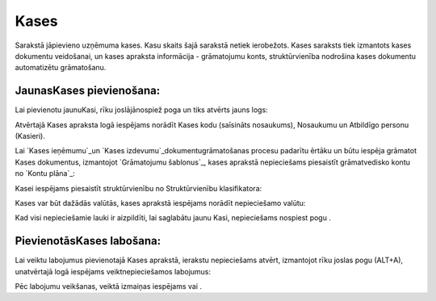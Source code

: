 .. 123 =========Kases========= 


Sarakstā jāpievieno uzņēmuma kases. Kasu skaits šajā sarakstā netiek
ierobežots. Kases saraksts tiek izmantots kases dokumentu veidošanai,
un kases apraksta informācija - grāmatojumu konts, struktūrvienība
nodrošina kases dokumentu automatizētu grāmatošanu.


JaunasKases pievienošana:
`````````````````````````

Lai pievienotu jaunuKasi, rīku joslājānospiež poga un tiks atvērts
jauns logs:







Atvērtajā Kases apraksta logā iespējams norādīt Kases kodu (saīsināts
nosaukums), Nosaukumu un Atbildīgo personu (Kasieri).



Lai `Kases ieņēmumu`_un `Kases izdevumu`_dokumentugrāmatošanas procesu
padarītu ērtāku un būtu iespēja grāmatot Kases dokumentus, izmantojot
`Grāmatojumu šablonus`_, kases aprakstā nepieciešams piesaistīt
grāmatvedisko kontu no `Kontu plāna`_:







Kasei iespējams piesaistīt struktūrvienību no Struktūrvienību
klasifikatora:







Kases var būt dažādās valūtās, kases aprakstā iespējams norādīt
nepieciešamo valūtu:





Kad visi nepieciešamie lauki ir aizpildīti, lai saglabātu jaunu Kasi,
nepieciešams nospiest pogu .


PievienotāsKases labošana:
``````````````````````````

Lai veiktu labojumus pievienotajā Kases aprakstā, ierakstu
nepieciešams atvērt, izmantojot rīku joslas pogu (ALT+A), unatvērtajā
logā iespējams veiktnepieciešamos labojumus:







Pēc labojumu veikšanas, veiktā izmaiņas iespējams vai .

 